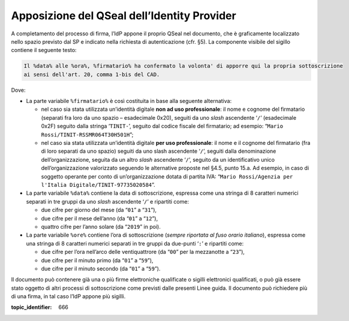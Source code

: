 Apposizione del QSeal dell’Identity Provider
============================================

A completamento del processo di firma, l’IdP appone il proprio QSeal nel
documento, che è graficamente localizzato nello spazio previsto dal SP e
indicato nella richiesta di autenticazione (cfr. §5). La componente
visibile del sigillo contiene il seguente testo:

.. code-block::

 Il %data% alle %ora%, %firmatario% ha confermato la volonta' di apporre qui la propria sottoscrizione 
 ai sensi dell'art. 20, comma 1-bis del CAD.

Dove:

-  La parte variabile ``%firmatario%`` è così costituita in
   base alla seguente alternativa:

   -  nel caso sia stata utilizzata un’identità digitale **non ad uso
      professionale**: il nome e cognome del firmatario (separati fra
      loro da uno spazio – esadecimale 0x20), seguiti da uno *slash*
      ascendente ‘``/``’ (esadecimale 0x2F) seguito dalla stringa
      ‘``TINIT-``’, seguito dal codice fiscale del firmatario; ad
      esempio: “``Mario Rossi/TINIT-RSSMR064T30H501H``”;

   -  nel caso sia stata utilizzata un’identità digitale **per uso
      professionale**: il nome e il cognome del firmatario (fra di loro
      separati da uno spazio) seguiti da uno slash ascendente
      ‘``/``’, seguiti dalla denominazione dell’organizzazione,
      seguita da un altro *slash* ascendente ‘``/``’, seguito da un
      identificativo unico dell’organizzazione valorizzato seguendo le
      alternative proposte nel §4.5, punto 15.a. Ad esempio, in caso
      di soggetto operante per conto di un’organizzazione dotata di
      partita IVA:
      “``Mario Rossi/Agenzia per l'Italia Digitale/TINIT-97735020584``”.

-  La parte variabile ``%data%`` contiene la data di sottoscrizione,
   espressa come una stringa di 8 caratteri numerici separati in tre
   gruppi da uno *slash* ascendente ‘``/``’ e ripartiti come:

   -  due cifre per giorno del mese (da “``01``” a “``31``”),

   -  due cifre per il mese dell’anno (da “``01``” a “``12``”),

   -  quattro cifre per l’anno solare (da “``2019``” in poi).

-  La parte variabile ``%ore%`` contiene l’ora di
   sottoscrizione (*sempre riportata al fuso orario italiano*), espressa
   come una stringa di 8 caratteri numerici separati in tre gruppi da
   due-punti ‘``:``’ e ripartiti come:

   -  due cifre per l’ora nell’arco delle ventiquattrore (da
      “``00``” per la mezzanotte a “``23``”),

   -  due cifre per il minuto primo (da “``01``” a “``59``”),

   -  due cifre per il minuto secondo (da “``01``” a “``59``”).

Il documento può contenere già una o più firme elettroniche qualificate
o sigilli elettronici qualificati, o può già essere stato oggetto di
altri processi di sottoscrizione come previsti dalle presenti Linee
guida. Il documento può richiedere più di una firma, in tal caso l’IdP
appone più sigilli.

.. discourse::

:topic_identifier: 666
